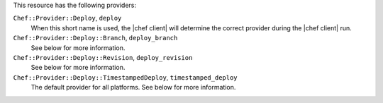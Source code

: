 .. The contents of this file are included in multiple topics.
.. This file should not be changed in a way that hinders its ability to appear in multiple documentation sets.

This resource has the following providers:

``Chef::Provider::Deploy``, ``deploy``
   When this short name is used, the |chef client| will determine the correct provider during the |chef client| run.

``Chef::Provider::Deploy::Branch``, ``deploy_branch``
   See below for more information.

``Chef::Provider::Deploy::Revision``, ``deploy_revision``
   See below for more information.

``Chef::Provider::Deploy::TimestampedDeploy``, ``timestamped_deploy``
   The default provider for all platforms. See below for more information.
